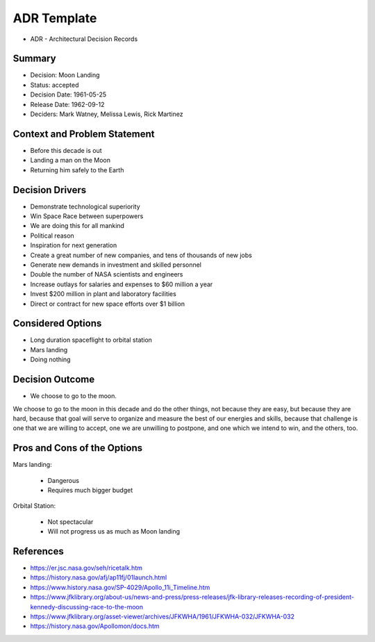 ADR Template
============
* ADR - Architectural Decision Records


Summary
-------
* Decision: Moon Landing
* Status: accepted
* Decision Date: 1961-05-25
* Release Date: 1962-09-12
* Deciders: Mark Watney, Melissa Lewis, Rick Martinez


Context and Problem Statement
-----------------------------
* Before this decade is out
* Landing a man on the Moon
* Returning him safely to the Earth


Decision Drivers
----------------
* Demonstrate technological superiority
* Win Space Race between superpowers
* We are doing this for all mankind
* Political reason
* Inspiration for next generation
* Create a great number of new companies, and tens of thousands of new jobs
* Generate new demands in investment and skilled personnel
* Double the number of NASA scientists and engineers
* Increase outlays for salaries and expenses to $60 million a year
* Invest $200 million in plant and laboratory facilities
* Direct or contract for new space efforts over $1 billion


Considered Options
------------------
* Long duration spaceflight to orbital station
* Mars landing
* Doing nothing


Decision Outcome
----------------
* We choose to go to the moon.

We choose to go to the moon in this decade and do the other things,
not because they are easy, but because they are hard, because that goal
will serve to organize and measure the best of our energies and skills,
because that challenge is one that we are willing to accept, one we are
unwilling to postpone, and one which we intend to win, and the others, too.


Pros and Cons of the Options
----------------------------
Mars landing:

    * Dangerous
    * Requires much bigger budget

Orbital Station:

    * Not spectacular
    * Will not progress us as much as Moon landing


References
----------
* https://er.jsc.nasa.gov/seh/ricetalk.htm
* https://history.nasa.gov/afj/ap11fj/01launch.html
* https://www.history.nasa.gov/SP-4029/Apollo_11i_Timeline.htm
* https://www.jfklibrary.org/about-us/news-and-press/press-releases/jfk-library-releases-recording-of-president-kennedy-discussing-race-to-the-moon
* https://www.jfklibrary.org/asset-viewer/archives/JFKWHA/1961/JFKWHA-032/JFKWHA-032
* https://history.nasa.gov/Apollomon/docs.htm
